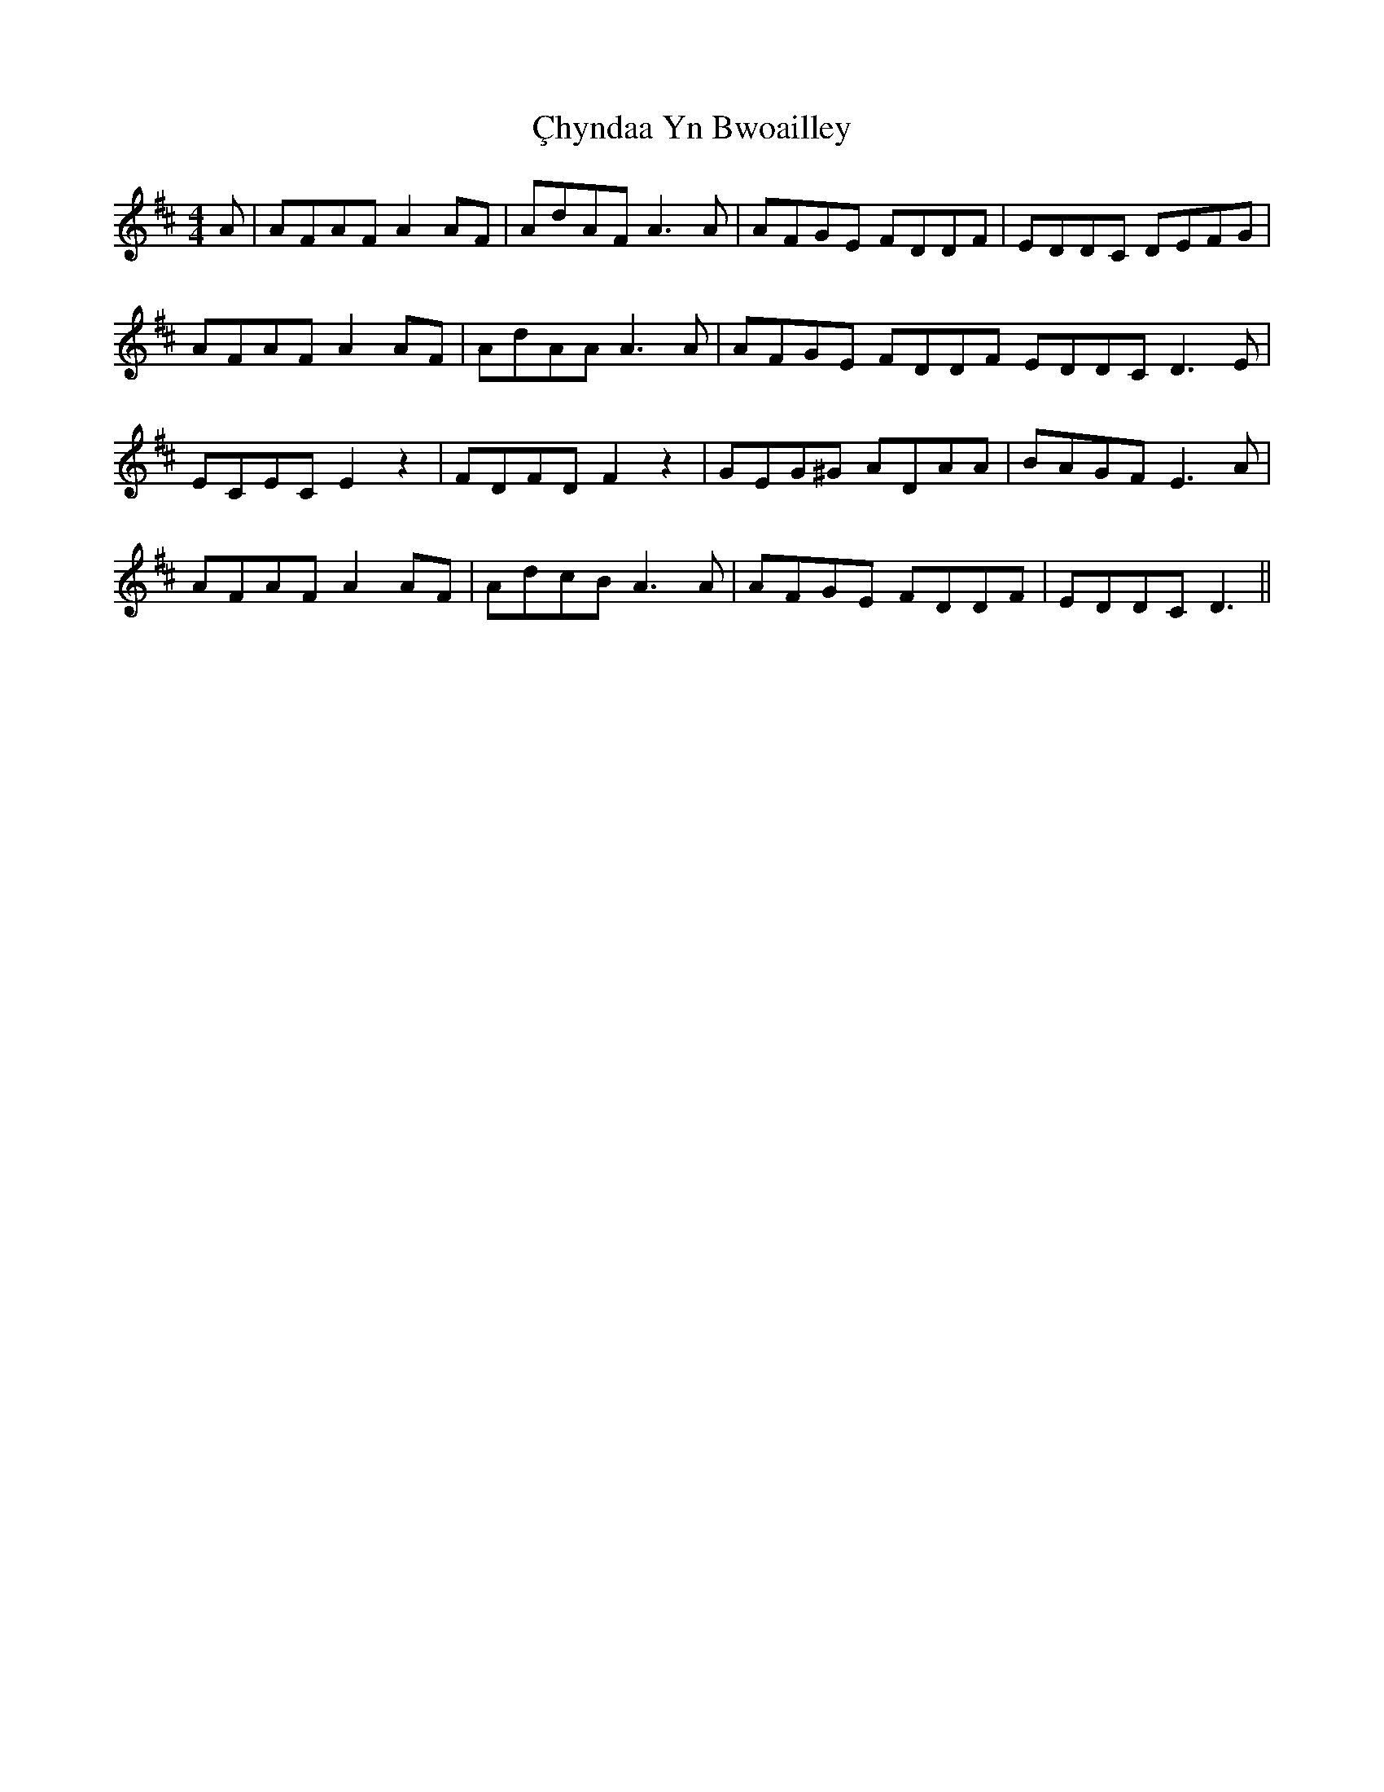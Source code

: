 X: 1
T: Çhyndaa Yn Bwoailley
Z: manxygirl
S: https://thesession.org/tunes/12952#setting22209
R: reel
M: 4/4
L: 1/8
K: Dmaj
A | AFAF A2 AF | AdAF A3A | AFGE FDDF | EDDC DEFG |
AFAF A2 AF | AdAA A3A | AFGE FDDF EDDC D3E |
ECEC E2 z2 | FDFD F2 z2| GEG^G ADAA | BAGF E3A |
AFAF A2 AF | AdcB A3A | AFGE FDDF | EDDC D3 ||
